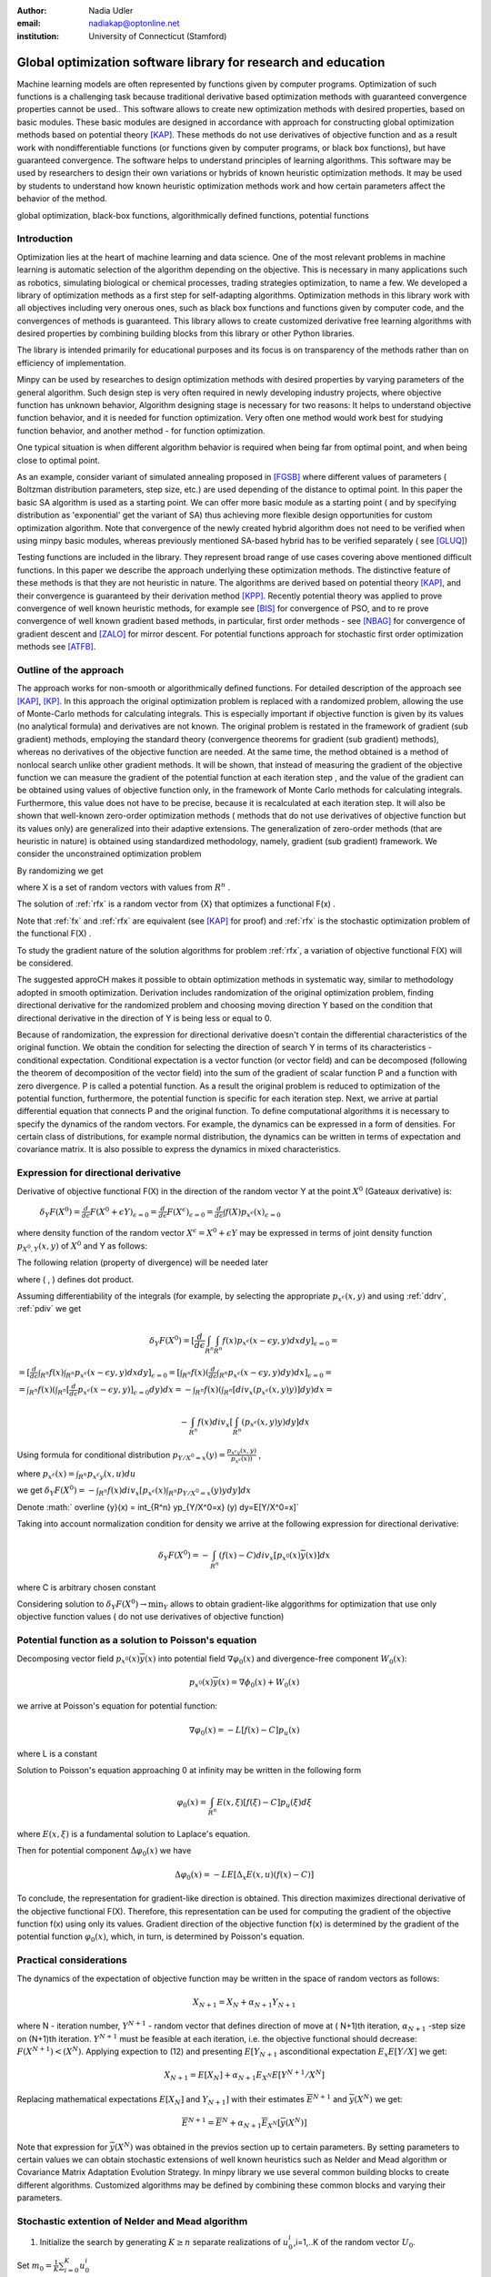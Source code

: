 :author: Nadia Udler
:email: nadiakap@optonline.net
:institution: University of Connecticut (Stamford)


---------------------------------------------------------------
Global optimization software library for research and education
---------------------------------------------------------------

.. class:: abstract

Machine learning models are often represented by functions given by computer programs. Optimization
of such functions is a challenging task because traditional derivative based
optimization methods with guaranteed convergence properties cannot be used.. This software
allows to create new optimization methods with desired properties, based on basic modules.
These basic modules are designed in accordance with approach for constructing global optimization
methods based on potential theory [KAP]_. These methods do not use derivatives of objective function
and as a result work with nondifferentiable functions (or functions given by computer programs,
or black box functions), but have guaranteed convergence. The software helps to understand
principles of learning algorithms. This software may be used by researchers to design their own
variations or hybrids of known heuristic optimization methods. It may be used by students to
understand how known heuristic optimization methods work and how certain parameters affect the behavior of the method.




.. class:: keywords

   global optimization, black-box functions, algorithmically defined functions, potential functions


Introduction
------------
Optimization lies at the heart of machine learning and data science.
One of the most relevant problems in machine learning is automatic selection of the algorithm depending on
the objective. This is necessary in many applications such as robotics, simulating biological or chemical
processes, trading strategies optimization, to name a few.
We developed a library of optimization methods as a first step for self-adapting algorithms. Optimization
methods in this library work with all objectives including very onerous ones, such as black box functions
and functions given by computer code, and the convergences of methods is guaranteed. This library allows
to create customized derivative free learning algorithms with desired properties  by combining building
blocks from this library or other Python libraries.

The library is intended primarily for educational
purposes and its focus is on transparency of the methods rather than on efficiency of implementation.

Minpy can be used by researches to design optimization methods with desired properties by varying parameters of the general algorithm. Such design step is very often required in newly developing industry projects, where objective function has unknown behavior, Algorithm designing stage is necessary for two reasons: It helps to understand objective function behavior, and it is needed for function optimization. Very often one method would work best for studying function behavior, and another method - for function optimization.

One typical situation is when different algorithm behavior is required when being far from optimal point, and when being close to optimal point.

As an example, consider variant of simulated annealing proposed in [FGSB]_ where different values of parameters ( Boltzman distribution parameters, step size, etc.) are used depending of the distance to optimal point. In this paper the basic SA algorithm is used as a starting point. We can offer more basic module as a starting point ( and by specifying distribution as 'exponential' get the variant of SA) thus achieving more flexible design opportunities for custom optimization algorithm. Note that convergence of the newly created hybrid algorithm does not need to be verified when using minpy basic modules, whereas previously mentioned SA-based hybrid has to be verified separately ( see [GLUQ]_)

Testing functions are included in the library. They represent broad range of use cases covering above
mentioned difficult functions. In this paper we describe the approach underlying these optimization methods.
The distinctive feature of these methods is that they are not heuristic in nature. The algorithms are derived
based on potential theory [KAP]_, and their convergence is guaranteed by their derivation method [KPP]_.
Recently potential theory was applied to prove convergence of well known heuristic methods, for example
see [BIS]_ for convergence of PSO, and to re prove convergence of well known gradient based methods, in particular,
first order methods   - see  [NBAG]_ for convergence of gradient descent and [ZALO]_ for mirror descent.
For potential functions approach for stochastic first order optimization methods see [ATFB]_.


Outline of the approach
-----------------------

The approach works for non-smooth or algorithmically defined functions.  For detailed description of the approach see [KAP]_, [KP]_.
In this approach the original optimization problem is replaced with a randomized problem, allowing the use of Monte-Carlo methods for calculating integrals.
This is especially important if objective function is given by its values (no analytical formula) and derivatives
are not known. The original problem is restated in the framework of gradient (sub gradient) methods, employing the
standard theory (convergence theorems for gradient (sub gradient) methods), whereas no derivatives of the objective
function are needed. At the same time, the method obtained is a method of nonlocal search unlike other gradient methods.
It will be shown, that instead of measuring the gradient of the objective function we can measure the gradient of the
potential function at each iteration step  , and the value of the gradient can be obtained using values of objective
function only, in the framework of Monte Carlo methods for calculating integrals. Furthermore, this value does not have
to be precise, because it is recalculated at each iteration step. It will also be shown that well-known zero-order
optimization methods ( methods that do not use derivatives of objective function but its values only) are generalized
into their adaptive extensions. The generalization of zero-order methods (that are heuristic in nature) is obtained
using standardized methodology, namely, gradient (sub gradient) framework.
We consider the unconstrained optimization problem

.. math::
   :label: fx
   
   f(x_1, x_2,..x_n)\to\min_{x \in R_n }


By randomizing we get

.. math::
   :label: rfx
   
   F(X) = E(f(x))\to\min_{x \in R_n }

where  X is a set of random vectors with values from :math:`R^n` .

The solution of :ref:`rfx` is a random vector from  {X} that optimizes a functional F(x) .

Note that :ref:`fx` and :ref:`rfx` are equivalent (see [KAP]_ for proof) and :ref:`rfx` is the stochastic optimization problem of the functional F(X) .

To study the gradient nature of the solution algorithms for problem :ref:`rfx`, a variation of objective functional  F(X)  will be considered.

The suggested approCH makes it possible to obtain optimization methods in systematic way, similar to methodology adopted in smooth optimization. 
Derivation includes randomization of the original optimization problem, finding directional derivative for the randomized problem and choosing moving direction Y based on the condition that directional derivative in the direction of Y is being less or equal to 0.

Because of randomization, the expression for directional derivative doesn't contain the differential characteristics of the original function. We obtain the condition for selecting the direction of search Y in terms of its characteristics - conditional expectation. Conditional expectation is a vector function (or vector field) and can be decomposed (following the theorem of decomposition of the vector field) into the sum of the gradient of scalar function P and a function with zero divergence. P is called a potential function. As a result the original problem is reduced to optimization of the potential function, furthermore, the potential function is specific for each iteration step. Next, we arrive at partial differential equation that connects P and the original function.
To define computational algorithms it is necessary to specify the dynamics of the random vectors. For example, the dynamics can be expressed in a form of densities. For certain class of distributions, for example normal distribution, the dynamics can be written in terms of expectation and covariance matrix. It is also possible to express the dynamics in mixed characteristics.


Expression for directional derivative
-------------------------------------


Derivative of objective functional F(X) in the direction of the random vector Y at the point :math:`X^0` (Gateaux derivative) is:


 :math:`\delta _Y F(X^0 )=\frac{d}{d \epsilon} F(X^0+\epsilon Y) _{\epsilon=0}=\frac{d}{d \epsilon} F(X^\epsilon) _{\epsilon=0}=\frac{d}{d \epsilon} \int f(X) p_{x^\epsilon}(x) _{\epsilon=0}`

where density function of the random vector :math:`X^\epsilon=X^0+\epsilon Y` may be expressed in terms of joint density function :math:`p_{{X^0},Y} (x,y)` of :math:`X^0` and Y as follows:

.. math::
   :label: ddrv
   
   p_{x^ \epsilon} (x) = \int_{R^n} p_{x^ \epsilon} (x - \epsilon y,y) dy


The following relation (property of divergence) will be needed later

.. math::
   :label: pdiv
   
   \frac{d}{d \epsilon} p_{x^ \epsilon} (x - \epsilon y,y) =(-\nabla_x  p_{x^ \epsilon} (x,y), y ) = -div_x ( p_{x^ \epsilon} (x,y) y )


where ( , ) defines dot product.

Assuming differentiability of the integrals (for example, by selecting the appropriate :math:`p_{x^ \epsilon} (x,y)` and using :ref:`ddrv`, :ref:`pdiv` we get

.. math::

   \delta _Y F(X^0 ) = [\frac{d}{d \epsilon} \int_{R^n}   \int_{R^n} f(x) p_{x^ \epsilon} (x - \epsilon y,y) dx dy] _{\epsilon=0}=


:math:`= [\frac{d}{d \epsilon} \int_{R^n} f(x)  \int_{R^n} p_{x^ \epsilon} (x - \epsilon y,y) dx dy] _{\epsilon=0}= [ \int_{R^n} f(x) ( \frac{d}{d \epsilon} \int_{R^n} p_{x^ \epsilon} (x - \epsilon y,y) dy )dx] _{\epsilon=0}=`


:math:`= \int_{R^n} f(x)(  \int_{R^n} [\frac{d}{d \epsilon}  p_{x^ \epsilon} (x - \epsilon y,y)] _{\epsilon=0} dy) dx=- \int_{R^n} f(x)(  \int_{R^n} [div_x ( p_{x^ \epsilon} (x,y) y )]  dy) dx=`


.. math::

   - \int_{R^n} f(x) div_x [  \int_{R^n} ( p_{x^ \epsilon} (x,y) y )  dy] dx


Using formula for conditional distribution :math:`p_{Y/X^0=x} (y)=\frac {p_{x^ \epsilon y} (x,y)}{p_{x^ \epsilon} (x) )}` ,

where  :math:`p_{x^ \epsilon}(x) =  \int_{R^n} p_{x^ \epsilon y} (x,u) du`

we get :math:`\delta _Y F(X^0 )= - \int_{R^n} f(x) div_x [ p_{x^ \epsilon}(x) \int_{R^n}  p_{Y/X^0=x} (y) y dy] dx`

Denote :math:` \overline {y}(x) = \int_{R^n}  yp_{Y/X^0=x} (y)  dy=E[Y/X^0=x]`

Taking into account normalization condition for density we arrive at the following expression for directional derivative:

.. math::

   \delta _Y F(X^0 )= - \int_{R^n} (f(x)-C) div_x [ p_{x^0}(x)\overline y(x)]dx


where C is arbitrary chosen constant

Considering solution to :math:`\delta _Y F(X^0 )\to\min_Y` allows to obtain gradient-like alggorithms for optimization that use only objective function values ( do not use derivatives of objective function)


Potential function as a solution to Poisson's equation
------------------------------------------------------
Decomposing vector field :math:`p_{x^0}(x)\overline y(x)`  into potential field :math:`\nabla \varphi_0 (x)` and divergence-free component :math:`W_0 (x)`:

.. math::

   p_{x^0}(x)\overline y(x)= \nabla \phi_0 (x) +W_0 (x)


we arrive at Poisson's equation for potential function:

.. math::

   \nabla \varphi_0 (x) = -L [f(x)-C]p_u (x)

where L is a constant

Solution to Poisson's equation approaching 0 at infinity may be written in the following form

.. math::

   \varphi_0 (x)=  \int_{R^n} E(x,\xi)  [f(\xi) - C] p_u (\xi)d\xi


where :math:`E(x,\xi)` is a fundamental solution to Laplace's equation.

Then for potential component :math:`\Delta \varphi_0 (x)`  we have


.. math::

   \Delta \varphi_0 (x) = -L E[\Delta_x E(x,u)(f(x)-C)]


To conclude, the representation  for gradient-like direction is obtained. This direction maximizes directional derivative of the objective functional F(X). Therefore, this representation can be used for computing the gradient of the objective function f(x) using only its values.
Gradient direction of the objective function f(x) is determined by the gradient of the potential function :math:`\varphi_0 (x)`, which, in turn,  is determined by Poisson's equation.

Practical considerations
------------------------
The dynamics of the expectation of objective function may be written in the space of random vectors as follows:

.. math::

   X_{N+1} = X_{N}+ \alpha_{N+1}Y_{N+1}


where N - iteration number, :math:`Y^{N+1}` - random vector that defines direction of move at ( N+1)th iteration, :math:`\alpha_{N+1}` -step size on (N+1)th iteration.
:math:`Y^{N+1}`  must be feasible at each iteration, i.e. the objective functional should decrease: :math:`F(X^{N+1})<(X^{N})`.
Applying expection to (12) and presenting :math:`E[Y_{N+1}` asconditional expectation :math:`E_x E[Y/X]` we get:

.. math::

   X_{N+1} =E[ X_{N}]+ \alpha_{N+1}E_{X^N} E[Y^{N+1}/X^N]


Replacing mathematical expectations :math:`E[ X_{N}]` and :math:`Y_{N+1}]`  with their estimates :math:`\overline E ^{ N+1}` and  :math:`\overline y (X^N)` we get:

.. math::

   \overline E  ^{ N+1} = \overline E  ^{ N}+ \alpha_{N+1} \overline E  _{X^N} [ \overline y (X^N)]


Note that expression for  :math:`\overline y (X^N)` was obtained in the previos section up to certain parameters. By setting parameters to certain values
we can obtain stochastic extensions of well known heuristics such as Nelder and Mead algorithm or Covariance Matrix Adaptation Evolution Strategy.
In minpy library we use several common building blocks to create different algorithms. Customized algorithms may be defined by combining these
common blocks and varying their parameters.

Stochastic extention of Nelder and Mead algorithm
-------------------------------------------------

1. Initialize the search by generating :math:`K \geq n`  separate realizations of  :math:`u_0^i`,i=1,..K of the random vector :math:`U_0`.

Set :math:`m_0=\frac{1}{K} \sum_{i=0}^{K} u_0^i`

2. On step k = 1, 2, ...

Compute the mean level :math:` c_{k-1}=\frac{1}{K} \sum_{i=1}^K f(u_{k-1}^i )`

Calculate a new set of vertices:

:math:`u_k^i= m_{k-1}+\epsilon_{k-1} (f(u_{k-1}^i)-c_{k-1})\frac{  m_{k-1} -u_{k-1}^i}  {||m_{k-1} -u_{k-1}^i ||^n }`

Set  :math:`m_k=\frac{1}{K} \sum_{i=0}^K u_k^i`

Adjust the step size :math:`\epsilon_{k-1}` so that :math:`f(m_k)<f(m_{k-1})`.

If approximate :math:`\epsilon _{k-1}` cannot be obtained within the specified number of trails, then set :math:`m_k=m_{k-1}`

Use the sample standard deviation as the termination criterion: :math:`D_k=(\frac{1}{K-1} \sum_{i=1}^K (f(u_k^i)-c_k)^2)^{1/2}`

References
----------
.. [KAP] Kaplinskij, A.I.,Pesin, A.M.,Propoj, A.I.(1994). Analysis of search methods of optimization based on potential theory. I: Nonlocal properties. Automation and Remote Control. N.9, pp.97-105
.. [KP] Kaplinskiĭ, A. I. Propoĭ, A.I , First-order nonlocal optimization methods that use potential theory, Automation and Remote Control,1994
.. [KPP] Kaplinskij, A.I., Pesin, A.M.,Propoj, A.I. (1994). Analysis of search methods of optimization based on potential theory. III: Convergence of methods. Automation and Remote Control.
.. [NBAG] Nikhil Bansal, Anupam Gupta, Potential-function proofs for gradient methods, Theory of Computing, 2019
.. [ATFB] Adrien Taylor, Francis Bach, Stochastic first-order methods: non-asymptotic and computer-aided analyses via potential functions, 2019
.. [ZALO] Zeyuan Allen-Zhu and Lorenzo Orecchia, Linear Coupling: An Ultimate Unification of Gradient and Mirror Descent, Innovations in Theoretical Computer Science Conference (ITCS), 2017, pp. 3:1-3:22.
.. [BIS] Berthold Immanuel Schmitt, Convergence Analysis for Particle Swarm Optimization, Dissertation, 2015
.. [FGSB] FJuan Frausto-Solis, Ernesto Liñán-García, Juan Paulo Sánchez-Hernández, J. Javier González-Barbosa, Carlos González-Flores, Guadalupe Castilla-Valdez, Multiphase Simulated Annealing Based on Boltzmann and Bose-Einstein Distribution Applied to Protein Folding Problem,  Advances in Bioinformatics, 2016
.. [GLUQ] Gong G., Liu, Y., Qian M, Simulated annealing with a potential function with discontinuous gradient on $R^d$,  Ici. China Ser. A-Math. 44, 571-578, 2001
